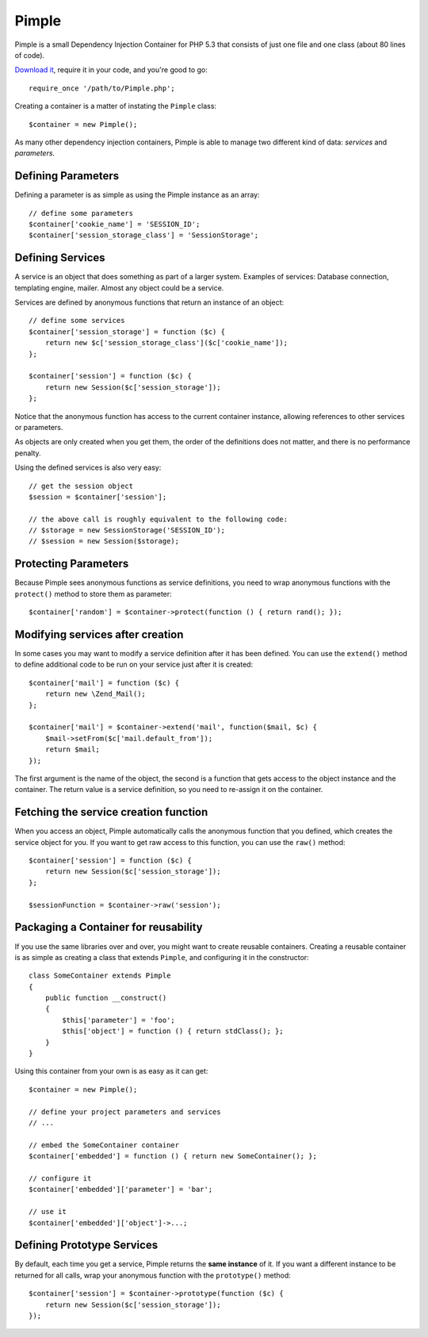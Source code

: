 Pimple
======

Pimple is a small Dependency Injection Container for PHP 5.3 that consists
of just one file and one class (about 80 lines of code).

`Download it`_, require it in your code, and you're good to go::

    require_once '/path/to/Pimple.php';

Creating a container is a matter of instating the ``Pimple`` class::

    $container = new Pimple();

As many other dependency injection containers, Pimple is able to manage two
different kind of data: *services* and *parameters*.

Defining Parameters
-------------------

Defining a parameter is as simple as using the Pimple instance as an array::

    // define some parameters
    $container['cookie_name'] = 'SESSION_ID';
    $container['session_storage_class'] = 'SessionStorage';

Defining Services
-----------------

A service is an object that does something as part of a larger system.
Examples of services: Database connection, templating engine, mailer. Almost
any object could be a service.

Services are defined by anonymous functions that return an instance of an
object::

    // define some services
    $container['session_storage'] = function ($c) {
        return new $c['session_storage_class']($c['cookie_name']);
    };

    $container['session'] = function ($c) {
        return new Session($c['session_storage']);
    };

Notice that the anonymous function has access to the current container
instance, allowing references to other services or parameters.

As objects are only created when you get them, the order of the definitions
does not matter, and there is no performance penalty.

Using the defined services is also very easy::

    // get the session object
    $session = $container['session'];

    // the above call is roughly equivalent to the following code:
    // $storage = new SessionStorage('SESSION_ID');
    // $session = new Session($storage);

Protecting Parameters
---------------------

Because Pimple sees anonymous functions as service definitions, you need to
wrap anonymous functions with the ``protect()`` method to store them as
parameter::

    $container['random'] = $container->protect(function () { return rand(); });

Modifying services after creation
---------------------------------

In some cases you may want to modify a service definition after it has been
defined. You can use the ``extend()`` method to define additional code to
be run on your service just after it is created::

    $container['mail'] = function ($c) {
        return new \Zend_Mail();
    };

    $container['mail'] = $container->extend('mail', function($mail, $c) {
        $mail->setFrom($c['mail.default_from']);
        return $mail;
    });

The first argument is the name of the object, the second is a function that
gets access to the object instance and the container. The return value is
a service definition, so you need to re-assign it on the container.

Fetching the service creation function
--------------------------------------

When you access an object, Pimple automatically calls the anonymous function
that you defined, which creates the service object for you. If you want to get
raw access to this function, you can use the ``raw()`` method::

    $container['session'] = function ($c) {
        return new Session($c['session_storage']);
    };

    $sessionFunction = $container->raw('session');

Packaging a Container for reusability
-------------------------------------

If you use the same libraries over and over, you might want to create reusable
containers. Creating a reusable container is as simple as creating a class
that extends ``Pimple``, and configuring it in the constructor::

    class SomeContainer extends Pimple
    {
        public function __construct()
        {
            $this['parameter'] = 'foo';
            $this['object'] = function () { return stdClass(); };
        }
    }

Using this container from your own is as easy as it can get::

    $container = new Pimple();

    // define your project parameters and services
    // ...

    // embed the SomeContainer container
    $container['embedded'] = function () { return new SomeContainer(); };

    // configure it
    $container['embedded']['parameter'] = 'bar';

    // use it
    $container['embedded']['object']->...;

Defining Prototype Services
---------------------------

By default, each time you get a service, Pimple returns the **same instance**
of it. If you want a different instance to be returned for all calls, wrap your
anonymous function with the ``prototype()`` method::

    $container['session'] = $container->prototype(function ($c) {
        return new Session($c['session_storage']);
    });

.. _Download it: https://github.com/fabpot/Pimple
